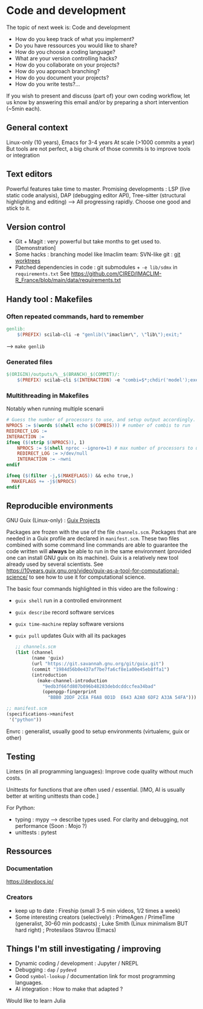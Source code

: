 
* Code and development

The topic of next week is: Code and development
  - How do you keep track of what you implement?
  - Do you have ressources you would like to share?
  - How do you choose a coding language?
  - What are your version controlling hacks?
  - How do you collaborate on your projects?
  - How do you approach branching?
  - How do you document your projects?
  - How do you write tests?…

If you wish to present and discuss (part of) your own coding workflow, let us know by answering this email and/or by preparing a short intervention (~5min each).

** General context
Linux-only (10 years), Emacs for 3-4 years
At scale (>1000 commits a year)
But tools are not perfect, a big chunk of those commits is to improve tools or integration

** Text editors
Powerful features take time to master.
Promising developments : LSP (live static code analysis), DAP (debugging editor API), Tree-sitter (structural highlighting and editing)
--> All progressing rapidly.  Choose one good and stick to it.

** Version control
- Git + Magit : very powerful but take months to get used to.
  [Demonstration]
- Some hacks : branching model like Imaclim team: SVN-like git : [[https://www.youtube.com/watch?v=2uEqYw-N8uE][git worktrees]]
- Patched dependencies in code : git submodules + =-e lib/sdmx= in =requirements.txt=
  See https://github.com/CIRED/IMACLIM-R_France/blob/main/data/requirements.txt

** Handy tool : Makefiles
*** Often repeated commands, hard to remember

#+begin_src makefile
genlib:
	$(PREFIX) scilab-cli -e "genlib(\"imaclimr\", \"lib\");exit;"
#+end_src

--> =make genlib=

*** Generated files

#+begin_src makefile
$(ORIGIN)/outputs/%__$(BRANCH)_$(COMMIT)/:
	$(PREFIX) scilab-cli $(INTERACTION) -e "combi=$*;chdir('model');exec('imaclimr.sce');exit;" $(REDIRECT_LOG)
#+end_src

*** Multithreading in Makefiles
Notably when running multiple scenarii

#+begin_src makefile
# Guess the number of processors to use, and setup output accordingly.
NPROCS := $(words $(shell echo $(COMBIS))) # number of combis to run
REDIRECT_LOG :=
INTERACTION :=
ifneq ($(strip $(NPROCS)), 1)
	NPROCS := $(shell nproc --ignore=1) # max number of processors to use
	REDIRECT_LOG := >/dev/null
	INTERACTION := -nwni
endif

ifneq ($(filter -j,$(MAKEFLAGS)) && echo true,)
  MAKEFLAGS += -j$(NPROCS)
endif
#+end_src

** Reproducible environments
GNU Guix (Linux-only) : [[id:4b8491a6-f317-44c2-97bf-aa3971d9d8d6][Guix Projects]]

Packages are frozen with the use of the file =channels.scm=. Packages that are needed in a Guix profile are declared in =manifest.scm=. These two files combined with some command line commands are able to guarantee the code written will *always* be able to run in the same environment (provided one can install GNU guix on its machine). Guix is a relatively new tool already used by several scientists. See  https://10years.guix.gnu.org/video/guix-as-a-tool-for-computational-science/ to see how to use it for computational science.

The basic four commands highlighted in this video are the following :

- =guix shell= run in a controlled environment
- =guix describe= record software services
- =guix time-machine= replay software versions
- =guix pull= updates Guix with all its packages

  #+begin_src scheme
  ;; channels.scm
  (list (channel
        (name 'guix)
        (url "https://git.savannah.gnu.org/git/guix.git")
        (commit "1984d56b0e437af7be7fa6cf8e1a00e45eb8ffa1")
        (introduction
          (make-channel-introduction
            "9edb3f66fd807b096b48283debdcddccfea34bad"
            (openpgp-fingerprint
              "BBB0 2DDF 2CEA F6A8 0D1D  E643 A2A0 6DF2 A33A 54FA")))))
  #+end_src

#+begin_src scheme
;; manifest.scm
(specifications->manifest
 '("python"))
#+end_src

Envrc : generalist, usually good to setup environments (virtualenv, guix or other)

** Testing

Linters (in all programming languages): Improve code quality without much costs.

Unittests for functions that are often used / essential.
[IMO, AI is usually better at writing unittests than code.]

For Python:
 - typing : mypy --> describe types used.
   For clarity and debugging, not performance (Soon : Mojo ?)
 - unittests : pytest

** Ressources
*** Documentation
https://devdocs.io/

*** Creators
- keep up to date : Fireship (small 3-5 min videos, 1/2 times a week)
- Some interesting creators (selectively) : PrimeAgen / PrimeTime (generalist, 30-60 min podcasts) ; Luke Smith (Linux minimalism BUT hard right) ; Protesilaos Stavrou (Emacs)

** Things I'm still investigating / improving
- Dynamic coding / development : Jupyter / NREPL
- Debugging : =dap= / =pydevd=
- Good =symbol-lookup= / documentation link for most programming languages.
- AI integration : How to make that adapted ?

Would like to learn Julia
